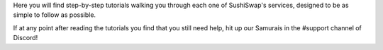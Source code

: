 Here you will find step-by-step tutorials walking you through each one of SushiSwap's services, designed to be as simple to follow as possible.

If at any point after reading the tutorials you find that you still need help, hit up our Samurais in the #support channel of Discord!